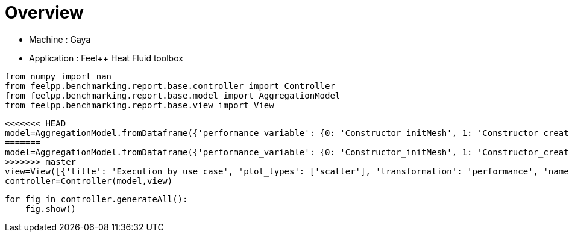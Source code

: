 = Overview
:page-plotly: true
:page-jupyter: true
:page-tags: toolbox, catalog
:parent-catalogs: gaya-feelpp_toolbox_heatfluid
:description: 
:page-illustration: ROOT:overview.png
:revdate: 

    - Machine : Gaya
    - Application : Feel++ Heat Fluid toolbox

[%dynamic%close%hide_code,python]
----
from numpy import nan
from feelpp.benchmarking.report.base.controller import Controller
from feelpp.benchmarking.report.base.model import AggregationModel
from feelpp.benchmarking.report.base.view import View
----

[%dynamic%close%hide_code,python]
----
<<<<<<< HEAD
model=AggregationModel.fromDataframe({'performance_variable': {0: 'Constructor_initMesh', 1: 'Constructor_createExporters', 2: 'Constructor_graph', 3: 'Constructor_matrixVector', 4: 'Constructor_algebraicOthers', 5: 'Constructor_init', 6: 'PostProcessing_exportResults', 7: 'Solve_snes-niter', 8: 'Solve_algebraic-newton-initial-guess', 9: 'Solve_algebraic-jacobian', 10: 'Solve_algebraic-residual', 11: 'Solve_algebraic-nlsolve', 12: 'Solve_solve', 13: 'Constructor_initMesh', 14: 'Constructor_createExporters', 15: 'Constructor_graph', 16: 'Constructor_matrixVector', 17: 'Constructor_algebraicOthers', 18: 'Constructor_init', 19: 'PostProcessing_exportResults', 20: 'Solve_snes-niter', 21: 'Solve_algebraic-newton-initial-guess', 22: 'Solve_algebraic-jacobian', 23: 'Solve_algebraic-residual', 24: 'Solve_algebraic-nlsolve', 25: 'Solve_solve', 26: 'Constructor_initMesh', 27: 'Constructor_createExporters', 28: 'Constructor_graph', 29: 'Constructor_matrixVector', 30: 'Constructor_algebraicOthers', 31: 'Constructor_init', 32: 'PostProcessing_exportResults', 33: 'Solve_snes-niter', 34: 'Solve_algebraic-newton-initial-guess', 35: 'Solve_algebraic-jacobian', 36: 'Solve_algebraic-residual', 37: 'Solve_algebraic-nlsolve', 38: 'Solve_solve', 39: 'Constructor_initMesh', 40: 'Constructor_createExporters', 41: 'Constructor_graph', 42: 'Constructor_matrixVector', 43: 'Constructor_algebraicOthers', 44: 'Constructor_init', 45: 'PostProcessing_exportResults', 46: 'Solve_snes-niter', 47: 'Solve_algebraic-newton-initial-guess', 48: 'Solve_algebraic-jacobian', 49: 'Solve_algebraic-residual', 50: 'Solve_algebraic-nlsolve', 51: 'Solve_solve', 52: 'Constructor_initMesh', 53: 'Constructor_createExporters', 54: 'Constructor_graph', 55: 'Constructor_matrixVector', 56: 'Constructor_algebraicOthers', 57: 'Constructor_init', 58: 'PostProcessing_exportResults', 59: 'Solve_snes-niter', 60: 'Solve_algebraic-newton-initial-guess', 61: 'Solve_algebraic-jacobian', 62: 'Solve_algebraic-residual', 63: 'Solve_algebraic-nlsolve', 64: 'Solve_solve', 65: 'Constructor_initMesh', 66: 'Constructor_createExporters', 67: 'Constructor_graph', 68: 'Constructor_matrixVector', 69: 'Constructor_algebraicOthers', 70: 'Constructor_init', 71: 'PostProcessing_exportResults', 72: 'Solve_snes-niter', 73: 'Solve_algebraic-newton-initial-guess', 74: 'Solve_algebraic-jacobian', 75: 'Solve_algebraic-residual', 76: 'Solve_algebraic-nlsolve', 77: 'Solve_solve', 78: 'Constructor_initMesh', 79: 'Constructor_createExporters', 80: 'Constructor_graph', 81: 'Constructor_matrixVector', 82: 'Constructor_algebraicOthers', 83: 'Constructor_init', 84: 'PostProcessing_exportResults', 85: 'Solve_snes-niter', 86: 'Solve_algebraic-newton-initial-guess', 87: 'Solve_algebraic-jacobian', 88: 'Solve_algebraic-residual', 89: 'Solve_algebraic-nlsolve', 90: 'Solve_solve', 91: 'Constructor_initMesh', 92: 'Constructor_createExporters', 93: 'Constructor_graph', 94: 'Constructor_matrixVector', 95: 'Constructor_algebraicOthers', 96: 'Constructor_init', 97: 'PostProcessing_exportResults', 98: 'Solve_snes-niter', 99: 'Solve_algebraic-newton-initial-guess', 100: 'Solve_algebraic-jacobian', 101: 'Solve_algebraic-residual', 102: 'Solve_algebraic-nlsolve', 103: 'Solve_solve', 104: 'Constructor_initMesh', 105: 'Constructor_createExporters', 106: 'Constructor_graph', 107: 'Constructor_matrixVector', 108: 'Constructor_algebraicOthers', 109: 'Constructor_init', 110: 'PostProcessing_exportResults', 111: 'Solve_snes-niter', 112: 'Solve_algebraic-newton-initial-guess', 113: 'Solve_algebraic-jacobian', 114: 'Solve_algebraic-residual', 115: 'Solve_algebraic-nlsolve', 116: 'Solve_solve'}, 'value': {0: 18.6713345, 1: 0.223848539, 2: 3.56521861, 3: 0.710441151, 4: 0.000103044, 5: 35.2983915, 6: 25.728367, 7: 4.0, 8: 0.402566558, 9: 26.9506389, 10: 11.4052422, 11: 155.325991, 12: 155.385124, 13: 6.98890063, 14: 0.076083303, 15: 0.524080777, 16: 0.444950104, 17: 0.000118272, 18: 18.538871, 19: 10.8169692, 20: 4.0, 21: 0.028214074, 22: 9.08345105, 23: 4.32761676, 24: 83.1518923, 25: 83.1549755, 26: 4.20204312, 27: 0.063173087, 28: 0.36234192, 29: 0.226019257, 30: 0.000132328, 31: 15.0384907, 32: 7.79791141, 33: 4.0, 34: 0.015605579, 35: 7.13413073, 36: 1.43688276, 37: 34.3385319, 38: 34.3402348, 39: 14.3967329, 40: 0.292148722, 41: 3.87568886, 42: 0.641030782, 43: 0.000125526, 44: 30.8593908, 45: 25.7172207, 46: 4.0, 47: 0.123339982, 48: 22.8265343, 49: 11.4893644, 50: 154.603388, 51: 154.616154, 52: 3.95074045, 53: 0.080158182, 54: 0.622268182, 55: 0.252091276, 56: 5.6487e-05, 57: 15.6623138, 58: 11.884953, 59: 4.0, 60: 0.02929704, 61: 12.0454674, 62: 2.50836012, 63: 56.0526846, 64: 56.0562091, 65: 2.13447182, 66: 0.066272328, 67: 0.324667774, 68: 0.133955041, 69: 0.000189967, 70: 13.0588201, 71: 9.06566171, 72: 4.0, 73: 0.015942006, 74: 9.85572227, 75: 1.51066279, 76: 39.6875911, 77: 39.689951, 78: 15.0915398, 79: 0.483069716, 80: 6.14916211, 81: 0.82723485, 82: 0.000139783, 83: 35.8906395, 84: 33.3543872, 85: 4.0, 86: 0.201234815, 87: 36.6948289, 88: 22.1433287, 89: 247.736205, 90: 247.754157, 91: 2.55578923, 92: 0.113753234, 93: 1.01261377, 94: 0.201314205, 95: 0.000161815, 96: 14.4246209, 97: 12.895095, 98: 4.0, 99: 0.04530275, 100: 7.83289656, 101: 4.08601899, 102: 45.9630654, 103: 45.9677826, 104: 0.806279992, 105: 0.062029783, 106: 0.508180891, 107: 0.118235196, 108: 5.2469e-05, 109: 11.9865021, 110: 8.12307109, 111: 4.0, 112: 0.02028113, 113: 5.19747496, 114: 2.18816594, 115: 31.2398345, 116: 31.2430213}, 'unit': {0: 's', 1: 's', 2: 's', 3: 's', 4: 's', 5: 's', 6: 's', 7: 'iter', 8: 's', 9: 's', 10: 's', 11: 's', 12: 's', 13: 's', 14: 's', 15: 's', 16: 's', 17: 's', 18: 's', 19: 's', 20: 'iter', 21: 's', 22: 's', 23: 's', 24: 's', 25: 's', 26: 's', 27: 's', 28: 's', 29: 's', 30: 's', 31: 's', 32: 's', 33: 'iter', 34: 's', 35: 's', 36: 's', 37: 's', 38: 's', 39: 's', 40: 's', 41: 's', 42: 's', 43: 's', 44: 's', 45: 's', 46: 'iter', 47: 's', 48: 's', 49: 's', 50: 's', 51: 's', 52: 's', 53: 's', 54: 's', 55: 's', 56: 's', 57: 's', 58: 's', 59: 'iter', 60: 's', 61: 's', 62: 's', 63: 's', 64: 's', 65: 's', 66: 's', 67: 's', 68: 's', 69: 's', 70: 's', 71: 's', 72: 'iter', 73: 's', 74: 's', 75: 's', 76: 's', 77: 's', 78: 's', 79: 's', 80: 's', 81: 's', 82: 's', 83: 's', 84: 's', 85: 'iter', 86: 's', 87: 's', 88: 's', 89: 's', 90: 's', 91: 's', 92: 's', 93: 's', 94: 's', 95: 's', 96: 's', 97: 's', 98: 'iter', 99: 's', 100: 's', 101: 's', 102: 's', 103: 's', 104: 's', 105: 's', 106: 's', 107: 's', 108: 's', 109: 's', 110: 's', 111: 'iter', 112: 's', 113: 's', 114: 's', 115: 's', 116: 's'}, 'reference': {0: nan, 1: nan, 2: nan, 3: nan, 4: nan, 5: nan, 6: nan, 7: nan, 8: nan, 9: nan, 10: nan, 11: nan, 12: nan, 13: nan, 14: nan, 15: nan, 16: nan, 17: nan, 18: nan, 19: nan, 20: nan, 21: nan, 22: nan, 23: nan, 24: nan, 25: nan, 26: nan, 27: nan, 28: nan, 29: nan, 30: nan, 31: nan, 32: nan, 33: nan, 34: nan, 35: nan, 36: nan, 37: nan, 38: nan, 39: nan, 40: nan, 41: nan, 42: nan, 43: nan, 44: nan, 45: nan, 46: nan, 47: nan, 48: nan, 49: nan, 50: nan, 51: nan, 52: nan, 53: nan, 54: nan, 55: nan, 56: nan, 57: nan, 58: nan, 59: nan, 60: nan, 61: nan, 62: nan, 63: nan, 64: nan, 65: nan, 66: nan, 67: nan, 68: nan, 69: nan, 70: nan, 71: nan, 72: nan, 73: nan, 74: nan, 75: nan, 76: nan, 77: nan, 78: nan, 79: nan, 80: nan, 81: nan, 82: nan, 83: nan, 84: nan, 85: nan, 86: nan, 87: nan, 88: nan, 89: nan, 90: nan, 91: nan, 92: nan, 93: nan, 94: nan, 95: nan, 96: nan, 97: nan, 98: nan, 99: nan, 100: nan, 101: nan, 102: nan, 103: nan, 104: nan, 105: nan, 106: nan, 107: nan, 108: nan, 109: nan, 110: nan, 111: nan, 112: nan, 113: nan, 114: nan, 115: nan, 116: nan}, 'thres_lower': {0: nan, 1: nan, 2: nan, 3: nan, 4: nan, 5: nan, 6: nan, 7: nan, 8: nan, 9: nan, 10: nan, 11: nan, 12: nan, 13: nan, 14: nan, 15: nan, 16: nan, 17: nan, 18: nan, 19: nan, 20: nan, 21: nan, 22: nan, 23: nan, 24: nan, 25: nan, 26: nan, 27: nan, 28: nan, 29: nan, 30: nan, 31: nan, 32: nan, 33: nan, 34: nan, 35: nan, 36: nan, 37: nan, 38: nan, 39: nan, 40: nan, 41: nan, 42: nan, 43: nan, 44: nan, 45: nan, 46: nan, 47: nan, 48: nan, 49: nan, 50: nan, 51: nan, 52: nan, 53: nan, 54: nan, 55: nan, 56: nan, 57: nan, 58: nan, 59: nan, 60: nan, 61: nan, 62: nan, 63: nan, 64: nan, 65: nan, 66: nan, 67: nan, 68: nan, 69: nan, 70: nan, 71: nan, 72: nan, 73: nan, 74: nan, 75: nan, 76: nan, 77: nan, 78: nan, 79: nan, 80: nan, 81: nan, 82: nan, 83: nan, 84: nan, 85: nan, 86: nan, 87: nan, 88: nan, 89: nan, 90: nan, 91: nan, 92: nan, 93: nan, 94: nan, 95: nan, 96: nan, 97: nan, 98: nan, 99: nan, 100: nan, 101: nan, 102: nan, 103: nan, 104: nan, 105: nan, 106: nan, 107: nan, 108: nan, 109: nan, 110: nan, 111: nan, 112: nan, 113: nan, 114: nan, 115: nan, 116: nan}, 'thres_upper': {0: nan, 1: nan, 2: nan, 3: nan, 4: nan, 5: nan, 6: nan, 7: nan, 8: nan, 9: nan, 10: nan, 11: nan, 12: nan, 13: nan, 14: nan, 15: nan, 16: nan, 17: nan, 18: nan, 19: nan, 20: nan, 21: nan, 22: nan, 23: nan, 24: nan, 25: nan, 26: nan, 27: nan, 28: nan, 29: nan, 30: nan, 31: nan, 32: nan, 33: nan, 34: nan, 35: nan, 36: nan, 37: nan, 38: nan, 39: nan, 40: nan, 41: nan, 42: nan, 43: nan, 44: nan, 45: nan, 46: nan, 47: nan, 48: nan, 49: nan, 50: nan, 51: nan, 52: nan, 53: nan, 54: nan, 55: nan, 56: nan, 57: nan, 58: nan, 59: nan, 60: nan, 61: nan, 62: nan, 63: nan, 64: nan, 65: nan, 66: nan, 67: nan, 68: nan, 69: nan, 70: nan, 71: nan, 72: nan, 73: nan, 74: nan, 75: nan, 76: nan, 77: nan, 78: nan, 79: nan, 80: nan, 81: nan, 82: nan, 83: nan, 84: nan, 85: nan, 86: nan, 87: nan, 88: nan, 89: nan, 90: nan, 91: nan, 92: nan, 93: nan, 94: nan, 95: nan, 96: nan, 97: nan, 98: nan, 99: nan, 100: nan, 101: nan, 102: nan, 103: nan, 104: nan, 105: nan, 106: nan, 107: nan, 108: nan, 109: nan, 110: nan, 111: nan, 112: nan, 113: nan, 114: nan, 115: nan, 116: nan}, 'status': {0: nan, 1: nan, 2: nan, 3: nan, 4: nan, 5: nan, 6: nan, 7: nan, 8: nan, 9: nan, 10: nan, 11: nan, 12: nan, 13: nan, 14: nan, 15: nan, 16: nan, 17: nan, 18: nan, 19: nan, 20: nan, 21: nan, 22: nan, 23: nan, 24: nan, 25: nan, 26: nan, 27: nan, 28: nan, 29: nan, 30: nan, 31: nan, 32: nan, 33: nan, 34: nan, 35: nan, 36: nan, 37: nan, 38: nan, 39: nan, 40: nan, 41: nan, 42: nan, 43: nan, 44: nan, 45: nan, 46: nan, 47: nan, 48: nan, 49: nan, 50: nan, 51: nan, 52: nan, 53: nan, 54: nan, 55: nan, 56: nan, 57: nan, 58: nan, 59: nan, 60: nan, 61: nan, 62: nan, 63: nan, 64: nan, 65: nan, 66: nan, 67: nan, 68: nan, 69: nan, 70: nan, 71: nan, 72: nan, 73: nan, 74: nan, 75: nan, 76: nan, 77: nan, 78: nan, 79: nan, 80: nan, 81: nan, 82: nan, 83: nan, 84: nan, 85: nan, 86: nan, 87: nan, 88: nan, 89: nan, 90: nan, 91: nan, 92: nan, 93: nan, 94: nan, 95: nan, 96: nan, 97: nan, 98: nan, 99: nan, 100: nan, 101: nan, 102: nan, 103: nan, 104: nan, 105: nan, 106: nan, 107: nan, 108: nan, 109: nan, 110: nan, 111: nan, 112: nan, 113: nan, 114: nan, 115: nan, 116: nan}, 'absolute_error': {0: nan, 1: nan, 2: nan, 3: nan, 4: nan, 5: nan, 6: nan, 7: nan, 8: nan, 9: nan, 10: nan, 11: nan, 12: nan, 13: nan, 14: nan, 15: nan, 16: nan, 17: nan, 18: nan, 19: nan, 20: nan, 21: nan, 22: nan, 23: nan, 24: nan, 25: nan, 26: nan, 27: nan, 28: nan, 29: nan, 30: nan, 31: nan, 32: nan, 33: nan, 34: nan, 35: nan, 36: nan, 37: nan, 38: nan, 39: nan, 40: nan, 41: nan, 42: nan, 43: nan, 44: nan, 45: nan, 46: nan, 47: nan, 48: nan, 49: nan, 50: nan, 51: nan, 52: nan, 53: nan, 54: nan, 55: nan, 56: nan, 57: nan, 58: nan, 59: nan, 60: nan, 61: nan, 62: nan, 63: nan, 64: nan, 65: nan, 66: nan, 67: nan, 68: nan, 69: nan, 70: nan, 71: nan, 72: nan, 73: nan, 74: nan, 75: nan, 76: nan, 77: nan, 78: nan, 79: nan, 80: nan, 81: nan, 82: nan, 83: nan, 84: nan, 85: nan, 86: nan, 87: nan, 88: nan, 89: nan, 90: nan, 91: nan, 92: nan, 93: nan, 94: nan, 95: nan, 96: nan, 97: nan, 98: nan, 99: nan, 100: nan, 101: nan, 102: nan, 103: nan, 104: nan, 105: nan, 106: nan, 107: nan, 108: nan, 109: nan, 110: nan, 111: nan, 112: nan, 113: nan, 114: nan, 115: nan, 116: nan}, 'testcase_time_run': {0: 6797.891241073608, 1: 6797.891241073608, 2: 6797.891241073608, 3: 6797.891241073608, 4: 6797.891241073608, 5: 6797.891241073608, 6: 6797.891241073608, 7: 6797.891241073608, 8: 6797.891241073608, 9: 6797.891241073608, 10: 6797.891241073608, 11: 6797.891241073608, 12: 6797.891241073608, 13: 6934.654289484024, 14: 6934.654289484024, 15: 6934.654289484024, 16: 6934.654289484024, 17: 6934.654289484024, 18: 6934.654289484024, 19: 6934.654289484024, 20: 6934.654289484024, 21: 6934.654289484024, 22: 6934.654289484024, 23: 6934.654289484024, 24: 6934.654289484024, 25: 6934.654289484024, 26: 7007.218749761581, 27: 7007.218749761581, 28: 7007.218749761581, 29: 7007.218749761581, 30: 7007.218749761581, 31: 7007.218749761581, 32: 7007.218749761581, 33: 7007.218749761581, 34: 7007.218749761581, 35: 7007.218749761581, 36: 7007.218749761581, 37: 7007.218749761581, 38: 7007.218749761581, 39: 243.1584758758545, 40: 243.1584758758545, 41: 243.1584758758545, 42: 243.1584758758545, 43: 243.1584758758545, 44: 243.1584758758545, 45: 243.1584758758545, 46: 243.1584758758545, 47: 243.1584758758545, 48: 243.1584758758545, 49: 243.1584758758545, 50: 243.1584758758545, 51: 243.1584758758545, 52: 350.8948073387146, 53: 350.8948073387146, 54: 350.8948073387146, 55: 350.8948073387146, 56: 350.8948073387146, 57: 350.8948073387146, 58: 350.8948073387146, 59: 350.8948073387146, 60: 350.8948073387146, 61: 350.8948073387146, 62: 350.8948073387146, 63: 350.8948073387146, 64: 350.8948073387146, 65: 448.8048150539398, 66: 448.8048150539398, 67: 448.8048150539398, 68: 448.8048150539398, 69: 448.8048150539398, 70: 448.8048150539398, 71: 448.8048150539398, 72: 448.8048150539398, 73: 448.8048150539398, 74: 448.8048150539398, 75: 448.8048150539398, 76: 448.8048150539398, 77: 448.8048150539398, 78: 791.845198392868, 79: 791.845198392868, 80: 791.845198392868, 81: 791.845198392868, 82: 791.845198392868, 83: 791.845198392868, 84: 791.845198392868, 85: 791.845198392868, 86: 791.845198392868, 87: 791.845198392868, 88: 791.845198392868, 89: 791.845198392868, 90: 791.845198392868, 91: 546.4202642440796, 92: 546.4202642440796, 93: 546.4202642440796, 94: 546.4202642440796, 95: 546.4202642440796, 96: 546.4202642440796, 97: 546.4202642440796, 98: 546.4202642440796, 99: 546.4202642440796, 100: 546.4202642440796, 101: 546.4202642440796, 102: 546.4202642440796, 103: 546.4202642440796, 104: 403.95155143737793, 105: 403.95155143737793, 106: 403.95155143737793, 107: 403.95155143737793, 108: 403.95155143737793, 109: 403.95155143737793, 110: 403.95155143737793, 111: 403.95155143737793, 112: 403.95155143737793, 113: 403.95155143737793, 114: 403.95155143737793, 115: 403.95155143737793, 116: 403.95155143737793}, 'environment': {0: 'builtin', 1: 'builtin', 2: 'builtin', 3: 'builtin', 4: 'builtin', 5: 'builtin', 6: 'builtin', 7: 'builtin', 8: 'builtin', 9: 'builtin', 10: 'builtin', 11: 'builtin', 12: 'builtin', 13: 'builtin', 14: 'builtin', 15: 'builtin', 16: 'builtin', 17: 'builtin', 18: 'builtin', 19: 'builtin', 20: 'builtin', 21: 'builtin', 22: 'builtin', 23: 'builtin', 24: 'builtin', 25: 'builtin', 26: 'builtin', 27: 'builtin', 28: 'builtin', 29: 'builtin', 30: 'builtin', 31: 'builtin', 32: 'builtin', 33: 'builtin', 34: 'builtin', 35: 'builtin', 36: 'builtin', 37: 'builtin', 38: 'builtin', 39: 'builtin', 40: 'builtin', 41: 'builtin', 42: 'builtin', 43: 'builtin', 44: 'builtin', 45: 'builtin', 46: 'builtin', 47: 'builtin', 48: 'builtin', 49: 'builtin', 50: 'builtin', 51: 'builtin', 52: 'builtin', 53: 'builtin', 54: 'builtin', 55: 'builtin', 56: 'builtin', 57: 'builtin', 58: 'builtin', 59: 'builtin', 60: 'builtin', 61: 'builtin', 62: 'builtin', 63: 'builtin', 64: 'builtin', 65: 'builtin', 66: 'builtin', 67: 'builtin', 68: 'builtin', 69: 'builtin', 70: 'builtin', 71: 'builtin', 72: 'builtin', 73: 'builtin', 74: 'builtin', 75: 'builtin', 76: 'builtin', 77: 'builtin', 78: 'builtin', 79: 'builtin', 80: 'builtin', 81: 'builtin', 82: 'builtin', 83: 'builtin', 84: 'builtin', 85: 'builtin', 86: 'builtin', 87: 'builtin', 88: 'builtin', 89: 'builtin', 90: 'builtin', 91: 'builtin', 92: 'builtin', 93: 'builtin', 94: 'builtin', 95: 'builtin', 96: 'builtin', 97: 'builtin', 98: 'builtin', 99: 'builtin', 100: 'builtin', 101: 'builtin', 102: 'builtin', 103: 'builtin', 104: 'builtin', 105: 'builtin', 106: 'builtin', 107: 'builtin', 108: 'builtin', 109: 'builtin', 110: 'builtin', 111: 'builtin', 112: 'builtin', 113: 'builtin', 114: 'builtin', 115: 'builtin', 116: 'builtin'}, 'platform': {0: nan, 1: nan, 2: nan, 3: nan, 4: nan, 5: nan, 6: nan, 7: nan, 8: nan, 9: nan, 10: nan, 11: nan, 12: nan, 13: nan, 14: nan, 15: nan, 16: nan, 17: nan, 18: nan, 19: nan, 20: nan, 21: nan, 22: nan, 23: nan, 24: nan, 25: nan, 26: nan, 27: nan, 28: nan, 29: nan, 30: nan, 31: nan, 32: nan, 33: nan, 34: nan, 35: nan, 36: nan, 37: nan, 38: nan, 39: nan, 40: nan, 41: nan, 42: nan, 43: nan, 44: nan, 45: nan, 46: nan, 47: nan, 48: nan, 49: nan, 50: nan, 51: nan, 52: nan, 53: nan, 54: nan, 55: nan, 56: nan, 57: nan, 58: nan, 59: nan, 60: nan, 61: nan, 62: nan, 63: nan, 64: nan, 65: nan, 66: nan, 67: nan, 68: nan, 69: nan, 70: nan, 71: nan, 72: nan, 73: nan, 74: nan, 75: nan, 76: nan, 77: nan, 78: nan, 79: nan, 80: nan, 81: nan, 82: nan, 83: nan, 84: nan, 85: nan, 86: nan, 87: nan, 88: nan, 89: nan, 90: nan, 91: nan, 92: nan, 93: nan, 94: nan, 95: nan, 96: nan, 97: nan, 98: nan, 99: nan, 100: nan, 101: nan, 102: nan, 103: nan, 104: nan, 105: nan, 106: nan, 107: nan, 108: nan, 109: nan, 110: nan, 111: nan, 112: nan, 113: nan, 114: nan, 115: nan, 116: nan}, 'nb_tasks.tasks': {0: 384, 1: 384, 2: 384, 3: 384, 4: 384, 5: 384, 6: 384, 7: 384, 8: 384, 9: 384, 10: 384, 11: 384, 12: 384, 13: 384, 14: 384, 15: 384, 16: 384, 17: 384, 18: 384, 19: 384, 20: 384, 21: 384, 22: 384, 23: 384, 24: 384, 25: 384, 26: 384, 27: 384, 28: 384, 29: 384, 30: 384, 31: 384, 32: 384, 33: 384, 34: 384, 35: 384, 36: 384, 37: 384, 38: 384, 39: 256, 40: 256, 41: 256, 42: 256, 43: 256, 44: 256, 45: 256, 46: 256, 47: 256, 48: 256, 49: 256, 50: 256, 51: 256, 52: 256, 53: 256, 54: 256, 55: 256, 56: 256, 57: 256, 58: 256, 59: 256, 60: 256, 61: 256, 62: 256, 63: 256, 64: 256, 65: 256, 66: 256, 67: 256, 68: 256, 69: 256, 70: 256, 71: 256, 72: 256, 73: 256, 74: 256, 75: 256, 76: 256, 77: 256, 78: 128, 79: 128, 80: 128, 81: 128, 82: 128, 83: 128, 84: 128, 85: 128, 86: 128, 87: 128, 88: 128, 89: 128, 90: 128, 91: 128, 92: 128, 93: 128, 94: 128, 95: 128, 96: 128, 97: 128, 98: 128, 99: 128, 100: 128, 101: 128, 102: 128, 103: 128, 104: 128, 105: 128, 106: 128, 107: 128, 108: 128, 109: 128, 110: 128, 111: 128, 112: 128, 113: 128, 114: 128, 115: 128, 116: 128}, 'nb_tasks.nodes': {0: 3, 1: 3, 2: 3, 3: 3, 4: 3, 5: 3, 6: 3, 7: 3, 8: 3, 9: 3, 10: 3, 11: 3, 12: 3, 13: 3, 14: 3, 15: 3, 16: 3, 17: 3, 18: 3, 19: 3, 20: 3, 21: 3, 22: 3, 23: 3, 24: 3, 25: 3, 26: 3, 27: 3, 28: 3, 29: 3, 30: 3, 31: 3, 32: 3, 33: 3, 34: 3, 35: 3, 36: 3, 37: 3, 38: 3, 39: 2, 40: 2, 41: 2, 42: 2, 43: 2, 44: 2, 45: 2, 46: 2, 47: 2, 48: 2, 49: 2, 50: 2, 51: 2, 52: 2, 53: 2, 54: 2, 55: 2, 56: 2, 57: 2, 58: 2, 59: 2, 60: 2, 61: 2, 62: 2, 63: 2, 64: 2, 65: 2, 66: 2, 67: 2, 68: 2, 69: 2, 70: 2, 71: 2, 72: 2, 73: 2, 74: 2, 75: 2, 76: 2, 77: 2, 78: 1, 79: 1, 80: 1, 81: 1, 82: 1, 83: 1, 84: 1, 85: 1, 86: 1, 87: 1, 88: 1, 89: 1, 90: 1, 91: 1, 92: 1, 93: 1, 94: 1, 95: 1, 96: 1, 97: 1, 98: 1, 99: 1, 100: 1, 101: 1, 102: 1, 103: 1, 104: 1, 105: 1, 106: 1, 107: 1, 108: 1, 109: 1, 110: 1, 111: 1, 112: 1, 113: 1, 114: 1, 115: 1, 116: 1}, 'nb_tasks.exclusive_access': {0: True, 1: True, 2: True, 3: True, 4: True, 5: True, 6: True, 7: True, 8: True, 9: True, 10: True, 11: True, 12: True, 13: True, 14: True, 15: True, 16: True, 17: True, 18: True, 19: True, 20: True, 21: True, 22: True, 23: True, 24: True, 25: True, 26: True, 27: True, 28: True, 29: True, 30: True, 31: True, 32: True, 33: True, 34: True, 35: True, 36: True, 37: True, 38: True, 39: True, 40: True, 41: True, 42: True, 43: True, 44: True, 45: True, 46: True, 47: True, 48: True, 49: True, 50: True, 51: True, 52: True, 53: True, 54: True, 55: True, 56: True, 57: True, 58: True, 59: True, 60: True, 61: True, 62: True, 63: True, 64: True, 65: True, 66: True, 67: True, 68: True, 69: True, 70: True, 71: True, 72: True, 73: True, 74: True, 75: True, 76: True, 77: True, 78: True, 79: True, 80: True, 81: True, 82: True, 83: True, 84: True, 85: True, 86: True, 87: True, 88: True, 89: True, 90: True, 91: True, 92: True, 93: True, 94: True, 95: True, 96: True, 97: True, 98: True, 99: True, 100: True, 101: True, 102: True, 103: True, 104: True, 105: True, 106: True, 107: True, 108: True, 109: True, 110: True, 111: True, 112: True, 113: True, 114: True, 115: True, 116: True}, 'meshes': {0: 'M5', 1: 'M5', 2: 'M5', 3: 'M5', 4: 'M5', 5: 'M5', 6: 'M5', 7: 'M5', 8: 'M5', 9: 'M5', 10: 'M5', 11: 'M5', 12: 'M5', 13: 'M4', 14: 'M4', 15: 'M4', 16: 'M4', 17: 'M4', 18: 'M4', 19: 'M4', 20: 'M4', 21: 'M4', 22: 'M4', 23: 'M4', 24: 'M4', 25: 'M4', 26: 'M3', 27: 'M3', 28: 'M3', 29: 'M3', 30: 'M3', 31: 'M3', 32: 'M3', 33: 'M3', 34: 'M3', 35: 'M3', 36: 'M3', 37: 'M3', 38: 'M3', 39: 'M5', 40: 'M5', 41: 'M5', 42: 'M5', 43: 'M5', 44: 'M5', 45: 'M5', 46: 'M5', 47: 'M5', 48: 'M5', 49: 'M5', 50: 'M5', 51: 'M5', 52: 'M4', 53: 'M4', 54: 'M4', 55: 'M4', 56: 'M4', 57: 'M4', 58: 'M4', 59: 'M4', 60: 'M4', 61: 'M4', 62: 'M4', 63: 'M4', 64: 'M4', 65: 'M3', 66: 'M3', 67: 'M3', 68: 'M3', 69: 'M3', 70: 'M3', 71: 'M3', 72: 'M3', 73: 'M3', 74: 'M3', 75: 'M3', 76: 'M3', 77: 'M3', 78: 'M5', 79: 'M5', 80: 'M5', 81: 'M5', 82: 'M5', 83: 'M5', 84: 'M5', 85: 'M5', 86: 'M5', 87: 'M5', 88: 'M5', 89: 'M5', 90: 'M5', 91: 'M4', 92: 'M4', 93: 'M4', 94: 'M4', 95: 'M4', 96: 'M4', 97: 'M4', 98: 'M4', 99: 'M4', 100: 'M4', 101: 'M4', 102: 'M4', 103: 'M4', 104: 'M3', 105: 'M3', 106: 'M3', 107: 'M3', 108: 'M3', 109: 'M3', 110: 'M3', 111: 'M3', 112: 'M3', 113: 'M3', 114: 'M3', 115: 'M3', 116: 'M3'}, 'position': {0: 'prone', 1: 'prone', 2: 'prone', 3: 'prone', 4: 'prone', 5: 'prone', 6: 'prone', 7: 'prone', 8: 'prone', 9: 'prone', 10: 'prone', 11: 'prone', 12: 'prone', 13: 'prone', 14: 'prone', 15: 'prone', 16: 'prone', 17: 'prone', 18: 'prone', 19: 'prone', 20: 'prone', 21: 'prone', 22: 'prone', 23: 'prone', 24: 'prone', 25: 'prone', 26: 'prone', 27: 'prone', 28: 'prone', 29: 'prone', 30: 'prone', 31: 'prone', 32: 'prone', 33: 'prone', 34: 'prone', 35: 'prone', 36: 'prone', 37: 'prone', 38: 'prone', 39: 'prone', 40: 'prone', 41: 'prone', 42: 'prone', 43: 'prone', 44: 'prone', 45: 'prone', 46: 'prone', 47: 'prone', 48: 'prone', 49: 'prone', 50: 'prone', 51: 'prone', 52: 'prone', 53: 'prone', 54: 'prone', 55: 'prone', 56: 'prone', 57: 'prone', 58: 'prone', 59: 'prone', 60: 'prone', 61: 'prone', 62: 'prone', 63: 'prone', 64: 'prone', 65: 'prone', 66: 'prone', 67: 'prone', 68: 'prone', 69: 'prone', 70: 'prone', 71: 'prone', 72: 'prone', 73: 'prone', 74: 'prone', 75: 'prone', 76: 'prone', 77: 'prone', 78: 'prone', 79: 'prone', 80: 'prone', 81: 'prone', 82: 'prone', 83: 'prone', 84: 'prone', 85: 'prone', 86: 'prone', 87: 'prone', 88: 'prone', 89: 'prone', 90: 'prone', 91: 'prone', 92: 'prone', 93: 'prone', 94: 'prone', 95: 'prone', 96: 'prone', 97: 'prone', 98: 'prone', 99: 'prone', 100: 'prone', 101: 'prone', 102: 'prone', 103: 'prone', 104: 'prone', 105: 'prone', 106: 'prone', 107: 'prone', 108: 'prone', 109: 'prone', 110: 'prone', 111: 'prone', 112: 'prone', 113: 'prone', 114: 'prone', 115: 'prone', 116: 'prone'}, 'solver': {0: 'simple', 1: 'simple', 2: 'simple', 3: 'simple', 4: 'simple', 5: 'simple', 6: 'simple', 7: 'simple', 8: 'simple', 9: 'simple', 10: 'simple', 11: 'simple', 12: 'simple', 13: 'simple', 14: 'simple', 15: 'simple', 16: 'simple', 17: 'simple', 18: 'simple', 19: 'simple', 20: 'simple', 21: 'simple', 22: 'simple', 23: 'simple', 24: 'simple', 25: 'simple', 26: 'simple', 27: 'simple', 28: 'simple', 29: 'simple', 30: 'simple', 31: 'simple', 32: 'simple', 33: 'simple', 34: 'simple', 35: 'simple', 36: 'simple', 37: 'simple', 38: 'simple', 39: 'simple', 40: 'simple', 41: 'simple', 42: 'simple', 43: 'simple', 44: 'simple', 45: 'simple', 46: 'simple', 47: 'simple', 48: 'simple', 49: 'simple', 50: 'simple', 51: 'simple', 52: 'simple', 53: 'simple', 54: 'simple', 55: 'simple', 56: 'simple', 57: 'simple', 58: 'simple', 59: 'simple', 60: 'simple', 61: 'simple', 62: 'simple', 63: 'simple', 64: 'simple', 65: 'simple', 66: 'simple', 67: 'simple', 68: 'simple', 69: 'simple', 70: 'simple', 71: 'simple', 72: 'simple', 73: 'simple', 74: 'simple', 75: 'simple', 76: 'simple', 77: 'simple', 78: 'simple', 79: 'simple', 80: 'simple', 81: 'simple', 82: 'simple', 83: 'simple', 84: 'simple', 85: 'simple', 86: 'simple', 87: 'simple', 88: 'simple', 89: 'simple', 90: 'simple', 91: 'simple', 92: 'simple', 93: 'simple', 94: 'simple', 95: 'simple', 96: 'simple', 97: 'simple', 98: 'simple', 99: 'simple', 100: 'simple', 101: 'simple', 102: 'simple', 103: 'simple', 104: 'simple', 105: 'simple', 106: 'simple', 107: 'simple', 108: 'simple', 109: 'simple', 110: 'simple', 111: 'simple', 112: 'simple', 113: 'simple', 114: 'simple', 115: 'simple', 116: 'simple'}, 'date': {0: '2024-11-07T11:53:43+0100', 1: '2024-11-07T11:53:43+0100', 2: '2024-11-07T11:53:43+0100', 3: '2024-11-07T11:53:43+0100', 4: '2024-11-07T11:53:43+0100', 5: '2024-11-07T11:53:43+0100', 6: '2024-11-07T11:53:43+0100', 7: '2024-11-07T11:53:43+0100', 8: '2024-11-07T11:53:43+0100', 9: '2024-11-07T11:53:43+0100', 10: '2024-11-07T11:53:43+0100', 11: '2024-11-07T11:53:43+0100', 12: '2024-11-07T11:53:43+0100', 13: '2024-11-07T11:53:43+0100', 14: '2024-11-07T11:53:43+0100', 15: '2024-11-07T11:53:43+0100', 16: '2024-11-07T11:53:43+0100', 17: '2024-11-07T11:53:43+0100', 18: '2024-11-07T11:53:43+0100', 19: '2024-11-07T11:53:43+0100', 20: '2024-11-07T11:53:43+0100', 21: '2024-11-07T11:53:43+0100', 22: '2024-11-07T11:53:43+0100', 23: '2024-11-07T11:53:43+0100', 24: '2024-11-07T11:53:43+0100', 25: '2024-11-07T11:53:43+0100', 26: '2024-11-07T11:53:43+0100', 27: '2024-11-07T11:53:43+0100', 28: '2024-11-07T11:53:43+0100', 29: '2024-11-07T11:53:43+0100', 30: '2024-11-07T11:53:43+0100', 31: '2024-11-07T11:53:43+0100', 32: '2024-11-07T11:53:43+0100', 33: '2024-11-07T11:53:43+0100', 34: '2024-11-07T11:53:43+0100', 35: '2024-11-07T11:53:43+0100', 36: '2024-11-07T11:53:43+0100', 37: '2024-11-07T11:53:43+0100', 38: '2024-11-07T11:53:43+0100', 39: '2024-11-07T11:53:43+0100', 40: '2024-11-07T11:53:43+0100', 41: '2024-11-07T11:53:43+0100', 42: '2024-11-07T11:53:43+0100', 43: '2024-11-07T11:53:43+0100', 44: '2024-11-07T11:53:43+0100', 45: '2024-11-07T11:53:43+0100', 46: '2024-11-07T11:53:43+0100', 47: '2024-11-07T11:53:43+0100', 48: '2024-11-07T11:53:43+0100', 49: '2024-11-07T11:53:43+0100', 50: '2024-11-07T11:53:43+0100', 51: '2024-11-07T11:53:43+0100', 52: '2024-11-07T11:53:43+0100', 53: '2024-11-07T11:53:43+0100', 54: '2024-11-07T11:53:43+0100', 55: '2024-11-07T11:53:43+0100', 56: '2024-11-07T11:53:43+0100', 57: '2024-11-07T11:53:43+0100', 58: '2024-11-07T11:53:43+0100', 59: '2024-11-07T11:53:43+0100', 60: '2024-11-07T11:53:43+0100', 61: '2024-11-07T11:53:43+0100', 62: '2024-11-07T11:53:43+0100', 63: '2024-11-07T11:53:43+0100', 64: '2024-11-07T11:53:43+0100', 65: '2024-11-07T11:53:43+0100', 66: '2024-11-07T11:53:43+0100', 67: '2024-11-07T11:53:43+0100', 68: '2024-11-07T11:53:43+0100', 69: '2024-11-07T11:53:43+0100', 70: '2024-11-07T11:53:43+0100', 71: '2024-11-07T11:53:43+0100', 72: '2024-11-07T11:53:43+0100', 73: '2024-11-07T11:53:43+0100', 74: '2024-11-07T11:53:43+0100', 75: '2024-11-07T11:53:43+0100', 76: '2024-11-07T11:53:43+0100', 77: '2024-11-07T11:53:43+0100', 78: '2024-11-07T11:53:43+0100', 79: '2024-11-07T11:53:43+0100', 80: '2024-11-07T11:53:43+0100', 81: '2024-11-07T11:53:43+0100', 82: '2024-11-07T11:53:43+0100', 83: '2024-11-07T11:53:43+0100', 84: '2024-11-07T11:53:43+0100', 85: '2024-11-07T11:53:43+0100', 86: '2024-11-07T11:53:43+0100', 87: '2024-11-07T11:53:43+0100', 88: '2024-11-07T11:53:43+0100', 89: '2024-11-07T11:53:43+0100', 90: '2024-11-07T11:53:43+0100', 91: '2024-11-07T11:53:43+0100', 92: '2024-11-07T11:53:43+0100', 93: '2024-11-07T11:53:43+0100', 94: '2024-11-07T11:53:43+0100', 95: '2024-11-07T11:53:43+0100', 96: '2024-11-07T11:53:43+0100', 97: '2024-11-07T11:53:43+0100', 98: '2024-11-07T11:53:43+0100', 99: '2024-11-07T11:53:43+0100', 100: '2024-11-07T11:53:43+0100', 101: '2024-11-07T11:53:43+0100', 102: '2024-11-07T11:53:43+0100', 103: '2024-11-07T11:53:43+0100', 104: '2024-11-07T11:53:43+0100', 105: '2024-11-07T11:53:43+0100', 106: '2024-11-07T11:53:43+0100', 107: '2024-11-07T11:53:43+0100', 108: '2024-11-07T11:53:43+0100', 109: '2024-11-07T11:53:43+0100', 110: '2024-11-07T11:53:43+0100', 111: '2024-11-07T11:53:43+0100', 112: '2024-11-07T11:53:43+0100', 113: '2024-11-07T11:53:43+0100', 114: '2024-11-07T11:53:43+0100', 115: '2024-11-07T11:53:43+0100', 116: '2024-11-07T11:53:43+0100'}, 'use_case': {0: 'eye', 1: 'eye', 2: 'eye', 3: 'eye', 4: 'eye', 5: 'eye', 6: 'eye', 7: 'eye', 8: 'eye', 9: 'eye', 10: 'eye', 11: 'eye', 12: 'eye', 13: 'eye', 14: 'eye', 15: 'eye', 16: 'eye', 17: 'eye', 18: 'eye', 19: 'eye', 20: 'eye', 21: 'eye', 22: 'eye', 23: 'eye', 24: 'eye', 25: 'eye', 26: 'eye', 27: 'eye', 28: 'eye', 29: 'eye', 30: 'eye', 31: 'eye', 32: 'eye', 33: 'eye', 34: 'eye', 35: 'eye', 36: 'eye', 37: 'eye', 38: 'eye', 39: 'eye', 40: 'eye', 41: 'eye', 42: 'eye', 43: 'eye', 44: 'eye', 45: 'eye', 46: 'eye', 47: 'eye', 48: 'eye', 49: 'eye', 50: 'eye', 51: 'eye', 52: 'eye', 53: 'eye', 54: 'eye', 55: 'eye', 56: 'eye', 57: 'eye', 58: 'eye', 59: 'eye', 60: 'eye', 61: 'eye', 62: 'eye', 63: 'eye', 64: 'eye', 65: 'eye', 66: 'eye', 67: 'eye', 68: 'eye', 69: 'eye', 70: 'eye', 71: 'eye', 72: 'eye', 73: 'eye', 74: 'eye', 75: 'eye', 76: 'eye', 77: 'eye', 78: 'eye', 79: 'eye', 80: 'eye', 81: 'eye', 82: 'eye', 83: 'eye', 84: 'eye', 85: 'eye', 86: 'eye', 87: 'eye', 88: 'eye', 89: 'eye', 90: 'eye', 91: 'eye', 92: 'eye', 93: 'eye', 94: 'eye', 95: 'eye', 96: 'eye', 97: 'eye', 98: 'eye', 99: 'eye', 100: 'eye', 101: 'eye', 102: 'eye', 103: 'eye', 104: 'eye', 105: 'eye', 106: 'eye', 107: 'eye', 108: 'eye', 109: 'eye', 110: 'eye', 111: 'eye', 112: 'eye', 113: 'eye', 114: 'eye', 115: 'eye', 116: 'eye'}})
=======
model=AggregationModel.fromDataframe({'performance_variable': {0: 'Constructor_initMesh', 1: 'Constructor_createExporters', 2: 'Constructor_graph', 3: 'Constructor_matrixVector', 4: 'Constructor_algebraicOthers', 5: 'Constructor_init', 6: 'PostProcessing_exportResults', 7: 'Solve_snes-niter', 8: 'Solve_algebraic-newton-initial-guess', 9: 'Solve_algebraic-jacobian', 10: 'Solve_algebraic-residual', 11: 'Solve_algebraic-nlsolve', 12: 'Solve_solve', 13: 'Constructor_initMesh', 14: 'Constructor_createExporters', 15: 'Constructor_graph', 16: 'Constructor_matrixVector', 17: 'Constructor_algebraicOthers', 18: 'Constructor_init', 19: 'PostProcessing_exportResults', 20: 'Solve_snes-niter', 21: 'Solve_algebraic-newton-initial-guess', 22: 'Solve_algebraic-jacobian', 23: 'Solve_algebraic-residual', 24: 'Solve_algebraic-nlsolve', 25: 'Solve_solve', 26: 'Constructor_initMesh', 27: 'Constructor_createExporters', 28: 'Constructor_graph', 29: 'Constructor_matrixVector', 30: 'Constructor_algebraicOthers', 31: 'Constructor_init', 32: 'PostProcessing_exportResults', 33: 'Solve_snes-niter', 34: 'Solve_algebraic-newton-initial-guess', 35: 'Solve_algebraic-jacobian', 36: 'Solve_algebraic-residual', 37: 'Solve_algebraic-nlsolve', 38: 'Solve_solve', 39: 'Constructor_initMesh', 40: 'Constructor_createExporters', 41: 'Constructor_graph', 42: 'Constructor_matrixVector', 43: 'Constructor_algebraicOthers', 44: 'Constructor_init', 45: 'PostProcessing_exportResults', 46: 'Solve_snes-niter', 47: 'Solve_algebraic-newton-initial-guess', 48: 'Solve_algebraic-jacobian', 49: 'Solve_algebraic-residual', 50: 'Solve_algebraic-nlsolve', 51: 'Solve_solve', 52: 'Constructor_initMesh', 53: 'Constructor_createExporters', 54: 'Constructor_graph', 55: 'Constructor_matrixVector', 56: 'Constructor_algebraicOthers', 57: 'Constructor_init', 58: 'PostProcessing_exportResults', 59: 'Solve_snes-niter', 60: 'Solve_algebraic-newton-initial-guess', 61: 'Solve_algebraic-jacobian', 62: 'Solve_algebraic-residual', 63: 'Solve_algebraic-nlsolve', 64: 'Solve_solve', 65: 'Constructor_initMesh', 66: 'Constructor_createExporters', 67: 'Constructor_graph', 68: 'Constructor_matrixVector', 69: 'Constructor_algebraicOthers', 70: 'Constructor_init', 71: 'PostProcessing_exportResults', 72: 'Solve_snes-niter', 73: 'Solve_algebraic-newton-initial-guess', 74: 'Solve_algebraic-jacobian', 75: 'Solve_algebraic-residual', 76: 'Solve_algebraic-nlsolve', 77: 'Solve_solve', 78: 'Constructor_initMesh', 79: 'Constructor_createExporters', 80: 'Constructor_graph', 81: 'Constructor_matrixVector', 82: 'Constructor_algebraicOthers', 83: 'Constructor_init', 84: 'PostProcessing_exportResults', 85: 'Solve_snes-niter', 86: 'Solve_algebraic-newton-initial-guess', 87: 'Solve_algebraic-jacobian', 88: 'Solve_algebraic-residual', 89: 'Solve_algebraic-nlsolve', 90: 'Solve_solve', 91: 'Constructor_initMesh', 92: 'Constructor_createExporters', 93: 'Constructor_graph', 94: 'Constructor_matrixVector', 95: 'Constructor_algebraicOthers', 96: 'Constructor_init', 97: 'PostProcessing_exportResults', 98: 'Solve_snes-niter', 99: 'Solve_algebraic-newton-initial-guess', 100: 'Solve_algebraic-jacobian', 101: 'Solve_algebraic-residual', 102: 'Solve_algebraic-nlsolve', 103: 'Solve_solve', 104: 'Constructor_initMesh', 105: 'Constructor_createExporters', 106: 'Constructor_graph', 107: 'Constructor_matrixVector', 108: 'Constructor_algebraicOthers', 109: 'Constructor_init', 110: 'PostProcessing_exportResults', 111: 'Solve_snes-niter', 112: 'Solve_algebraic-newton-initial-guess', 113: 'Solve_algebraic-jacobian', 114: 'Solve_algebraic-residual', 115: 'Solve_algebraic-nlsolve', 116: 'Solve_solve'}, 'value': {0: 18.6713345, 1: 0.223848539, 2: 3.56521861, 3: 0.710441151, 4: 0.000103044, 5: 35.2983915, 6: 25.728367, 7: 4.0, 8: 0.402566558, 9: 26.9506389, 10: 11.4052422, 11: 155.325991, 12: 155.385124, 13: 6.98890063, 14: 0.076083303, 15: 0.524080777, 16: 0.444950104, 17: 0.000118272, 18: 18.538871, 19: 10.8169692, 20: 4.0, 21: 0.028214074, 22: 9.08345105, 23: 4.32761676, 24: 83.1518923, 25: 83.1549755, 26: 4.20204312, 27: 0.063173087, 28: 0.36234192, 29: 0.226019257, 30: 0.000132328, 31: 15.0384907, 32: 7.79791141, 33: 4.0, 34: 0.015605579, 35: 7.13413073, 36: 1.43688276, 37: 34.3385319, 38: 34.3402348, 39: 14.3967329, 40: 0.292148722, 41: 3.87568886, 42: 0.641030782, 43: 0.000125526, 44: 30.8593908, 45: 25.7172207, 46: 4.0, 47: 0.123339982, 48: 22.8265343, 49: 11.4893644, 50: 154.603388, 51: 154.616154, 52: 3.95074045, 53: 0.080158182, 54: 0.622268182, 55: 0.252091276, 56: 5.6487e-05, 57: 15.6623138, 58: 11.884953, 59: 4.0, 60: 0.02929704, 61: 12.0454674, 62: 2.50836012, 63: 56.0526846, 64: 56.0562091, 65: 2.13447182, 66: 0.066272328, 67: 0.324667774, 68: 0.133955041, 69: 0.000189967, 70: 13.0588201, 71: 9.06566171, 72: 4.0, 73: 0.015942006, 74: 9.85572227, 75: 1.51066279, 76: 39.6875911, 77: 39.689951, 78: 15.0915398, 79: 0.483069716, 80: 6.14916211, 81: 0.82723485, 82: 0.000139783, 83: 35.8906395, 84: 33.3543872, 85: 4.0, 86: 0.201234815, 87: 36.6948289, 88: 22.1433287, 89: 247.736205, 90: 247.754157, 91: 2.55578923, 92: 0.113753234, 93: 1.01261377, 94: 0.201314205, 95: 0.000161815, 96: 14.4246209, 97: 12.895095, 98: 4.0, 99: 0.04530275, 100: 7.83289656, 101: 4.08601899, 102: 45.9630654, 103: 45.9677826, 104: 0.806279992, 105: 0.062029783, 106: 0.508180891, 107: 0.118235196, 108: 5.2469e-05, 109: 11.9865021, 110: 8.12307109, 111: 4.0, 112: 0.02028113, 113: 5.19747496, 114: 2.18816594, 115: 31.2398345, 116: 31.2430213}, 'unit': {0: 's', 1: 's', 2: 's', 3: 's', 4: 's', 5: 's', 6: 's', 7: 'iter', 8: 's', 9: 's', 10: 's', 11: 's', 12: 's', 13: 's', 14: 's', 15: 's', 16: 's', 17: 's', 18: 's', 19: 's', 20: 'iter', 21: 's', 22: 's', 23: 's', 24: 's', 25: 's', 26: 's', 27: 's', 28: 's', 29: 's', 30: 's', 31: 's', 32: 's', 33: 'iter', 34: 's', 35: 's', 36: 's', 37: 's', 38: 's', 39: 's', 40: 's', 41: 's', 42: 's', 43: 's', 44: 's', 45: 's', 46: 'iter', 47: 's', 48: 's', 49: 's', 50: 's', 51: 's', 52: 's', 53: 's', 54: 's', 55: 's', 56: 's', 57: 's', 58: 's', 59: 'iter', 60: 's', 61: 's', 62: 's', 63: 's', 64: 's', 65: 's', 66: 's', 67: 's', 68: 's', 69: 's', 70: 's', 71: 's', 72: 'iter', 73: 's', 74: 's', 75: 's', 76: 's', 77: 's', 78: 's', 79: 's', 80: 's', 81: 's', 82: 's', 83: 's', 84: 's', 85: 'iter', 86: 's', 87: 's', 88: 's', 89: 's', 90: 's', 91: 's', 92: 's', 93: 's', 94: 's', 95: 's', 96: 's', 97: 's', 98: 'iter', 99: 's', 100: 's', 101: 's', 102: 's', 103: 's', 104: 's', 105: 's', 106: 's', 107: 's', 108: 's', 109: 's', 110: 's', 111: 'iter', 112: 's', 113: 's', 114: 's', 115: 's', 116: 's'}, 'reference': {0: nan, 1: nan, 2: nan, 3: nan, 4: nan, 5: nan, 6: nan, 7: nan, 8: nan, 9: nan, 10: nan, 11: nan, 12: nan, 13: nan, 14: nan, 15: nan, 16: nan, 17: nan, 18: nan, 19: nan, 20: nan, 21: nan, 22: nan, 23: nan, 24: nan, 25: nan, 26: nan, 27: nan, 28: nan, 29: nan, 30: nan, 31: nan, 32: nan, 33: nan, 34: nan, 35: nan, 36: nan, 37: nan, 38: nan, 39: nan, 40: nan, 41: nan, 42: nan, 43: nan, 44: nan, 45: nan, 46: nan, 47: nan, 48: nan, 49: nan, 50: nan, 51: nan, 52: nan, 53: nan, 54: nan, 55: nan, 56: nan, 57: nan, 58: nan, 59: nan, 60: nan, 61: nan, 62: nan, 63: nan, 64: nan, 65: nan, 66: nan, 67: nan, 68: nan, 69: nan, 70: nan, 71: nan, 72: nan, 73: nan, 74: nan, 75: nan, 76: nan, 77: nan, 78: nan, 79: nan, 80: nan, 81: nan, 82: nan, 83: nan, 84: nan, 85: nan, 86: nan, 87: nan, 88: nan, 89: nan, 90: nan, 91: nan, 92: nan, 93: nan, 94: nan, 95: nan, 96: nan, 97: nan, 98: nan, 99: nan, 100: nan, 101: nan, 102: nan, 103: nan, 104: nan, 105: nan, 106: nan, 107: nan, 108: nan, 109: nan, 110: nan, 111: nan, 112: nan, 113: nan, 114: nan, 115: nan, 116: nan}, 'thres_lower': {0: nan, 1: nan, 2: nan, 3: nan, 4: nan, 5: nan, 6: nan, 7: nan, 8: nan, 9: nan, 10: nan, 11: nan, 12: nan, 13: nan, 14: nan, 15: nan, 16: nan, 17: nan, 18: nan, 19: nan, 20: nan, 21: nan, 22: nan, 23: nan, 24: nan, 25: nan, 26: nan, 27: nan, 28: nan, 29: nan, 30: nan, 31: nan, 32: nan, 33: nan, 34: nan, 35: nan, 36: nan, 37: nan, 38: nan, 39: nan, 40: nan, 41: nan, 42: nan, 43: nan, 44: nan, 45: nan, 46: nan, 47: nan, 48: nan, 49: nan, 50: nan, 51: nan, 52: nan, 53: nan, 54: nan, 55: nan, 56: nan, 57: nan, 58: nan, 59: nan, 60: nan, 61: nan, 62: nan, 63: nan, 64: nan, 65: nan, 66: nan, 67: nan, 68: nan, 69: nan, 70: nan, 71: nan, 72: nan, 73: nan, 74: nan, 75: nan, 76: nan, 77: nan, 78: nan, 79: nan, 80: nan, 81: nan, 82: nan, 83: nan, 84: nan, 85: nan, 86: nan, 87: nan, 88: nan, 89: nan, 90: nan, 91: nan, 92: nan, 93: nan, 94: nan, 95: nan, 96: nan, 97: nan, 98: nan, 99: nan, 100: nan, 101: nan, 102: nan, 103: nan, 104: nan, 105: nan, 106: nan, 107: nan, 108: nan, 109: nan, 110: nan, 111: nan, 112: nan, 113: nan, 114: nan, 115: nan, 116: nan}, 'thres_upper': {0: nan, 1: nan, 2: nan, 3: nan, 4: nan, 5: nan, 6: nan, 7: nan, 8: nan, 9: nan, 10: nan, 11: nan, 12: nan, 13: nan, 14: nan, 15: nan, 16: nan, 17: nan, 18: nan, 19: nan, 20: nan, 21: nan, 22: nan, 23: nan, 24: nan, 25: nan, 26: nan, 27: nan, 28: nan, 29: nan, 30: nan, 31: nan, 32: nan, 33: nan, 34: nan, 35: nan, 36: nan, 37: nan, 38: nan, 39: nan, 40: nan, 41: nan, 42: nan, 43: nan, 44: nan, 45: nan, 46: nan, 47: nan, 48: nan, 49: nan, 50: nan, 51: nan, 52: nan, 53: nan, 54: nan, 55: nan, 56: nan, 57: nan, 58: nan, 59: nan, 60: nan, 61: nan, 62: nan, 63: nan, 64: nan, 65: nan, 66: nan, 67: nan, 68: nan, 69: nan, 70: nan, 71: nan, 72: nan, 73: nan, 74: nan, 75: nan, 76: nan, 77: nan, 78: nan, 79: nan, 80: nan, 81: nan, 82: nan, 83: nan, 84: nan, 85: nan, 86: nan, 87: nan, 88: nan, 89: nan, 90: nan, 91: nan, 92: nan, 93: nan, 94: nan, 95: nan, 96: nan, 97: nan, 98: nan, 99: nan, 100: nan, 101: nan, 102: nan, 103: nan, 104: nan, 105: nan, 106: nan, 107: nan, 108: nan, 109: nan, 110: nan, 111: nan, 112: nan, 113: nan, 114: nan, 115: nan, 116: nan}, 'status': {0: nan, 1: nan, 2: nan, 3: nan, 4: nan, 5: nan, 6: nan, 7: nan, 8: nan, 9: nan, 10: nan, 11: nan, 12: nan, 13: nan, 14: nan, 15: nan, 16: nan, 17: nan, 18: nan, 19: nan, 20: nan, 21: nan, 22: nan, 23: nan, 24: nan, 25: nan, 26: nan, 27: nan, 28: nan, 29: nan, 30: nan, 31: nan, 32: nan, 33: nan, 34: nan, 35: nan, 36: nan, 37: nan, 38: nan, 39: nan, 40: nan, 41: nan, 42: nan, 43: nan, 44: nan, 45: nan, 46: nan, 47: nan, 48: nan, 49: nan, 50: nan, 51: nan, 52: nan, 53: nan, 54: nan, 55: nan, 56: nan, 57: nan, 58: nan, 59: nan, 60: nan, 61: nan, 62: nan, 63: nan, 64: nan, 65: nan, 66: nan, 67: nan, 68: nan, 69: nan, 70: nan, 71: nan, 72: nan, 73: nan, 74: nan, 75: nan, 76: nan, 77: nan, 78: nan, 79: nan, 80: nan, 81: nan, 82: nan, 83: nan, 84: nan, 85: nan, 86: nan, 87: nan, 88: nan, 89: nan, 90: nan, 91: nan, 92: nan, 93: nan, 94: nan, 95: nan, 96: nan, 97: nan, 98: nan, 99: nan, 100: nan, 101: nan, 102: nan, 103: nan, 104: nan, 105: nan, 106: nan, 107: nan, 108: nan, 109: nan, 110: nan, 111: nan, 112: nan, 113: nan, 114: nan, 115: nan, 116: nan}, 'absolute_error': {0: nan, 1: nan, 2: nan, 3: nan, 4: nan, 5: nan, 6: nan, 7: nan, 8: nan, 9: nan, 10: nan, 11: nan, 12: nan, 13: nan, 14: nan, 15: nan, 16: nan, 17: nan, 18: nan, 19: nan, 20: nan, 21: nan, 22: nan, 23: nan, 24: nan, 25: nan, 26: nan, 27: nan, 28: nan, 29: nan, 30: nan, 31: nan, 32: nan, 33: nan, 34: nan, 35: nan, 36: nan, 37: nan, 38: nan, 39: nan, 40: nan, 41: nan, 42: nan, 43: nan, 44: nan, 45: nan, 46: nan, 47: nan, 48: nan, 49: nan, 50: nan, 51: nan, 52: nan, 53: nan, 54: nan, 55: nan, 56: nan, 57: nan, 58: nan, 59: nan, 60: nan, 61: nan, 62: nan, 63: nan, 64: nan, 65: nan, 66: nan, 67: nan, 68: nan, 69: nan, 70: nan, 71: nan, 72: nan, 73: nan, 74: nan, 75: nan, 76: nan, 77: nan, 78: nan, 79: nan, 80: nan, 81: nan, 82: nan, 83: nan, 84: nan, 85: nan, 86: nan, 87: nan, 88: nan, 89: nan, 90: nan, 91: nan, 92: nan, 93: nan, 94: nan, 95: nan, 96: nan, 97: nan, 98: nan, 99: nan, 100: nan, 101: nan, 102: nan, 103: nan, 104: nan, 105: nan, 106: nan, 107: nan, 108: nan, 109: nan, 110: nan, 111: nan, 112: nan, 113: nan, 114: nan, 115: nan, 116: nan}, 'testcase_time_run': {0: 6797.891241073608, 1: 6797.891241073608, 2: 6797.891241073608, 3: 6797.891241073608, 4: 6797.891241073608, 5: 6797.891241073608, 6: 6797.891241073608, 7: 6797.891241073608, 8: 6797.891241073608, 9: 6797.891241073608, 10: 6797.891241073608, 11: 6797.891241073608, 12: 6797.891241073608, 13: 6934.654289484024, 14: 6934.654289484024, 15: 6934.654289484024, 16: 6934.654289484024, 17: 6934.654289484024, 18: 6934.654289484024, 19: 6934.654289484024, 20: 6934.654289484024, 21: 6934.654289484024, 22: 6934.654289484024, 23: 6934.654289484024, 24: 6934.654289484024, 25: 6934.654289484024, 26: 7007.218749761581, 27: 7007.218749761581, 28: 7007.218749761581, 29: 7007.218749761581, 30: 7007.218749761581, 31: 7007.218749761581, 32: 7007.218749761581, 33: 7007.218749761581, 34: 7007.218749761581, 35: 7007.218749761581, 36: 7007.218749761581, 37: 7007.218749761581, 38: 7007.218749761581, 39: 243.1584758758545, 40: 243.1584758758545, 41: 243.1584758758545, 42: 243.1584758758545, 43: 243.1584758758545, 44: 243.1584758758545, 45: 243.1584758758545, 46: 243.1584758758545, 47: 243.1584758758545, 48: 243.1584758758545, 49: 243.1584758758545, 50: 243.1584758758545, 51: 243.1584758758545, 52: 350.8948073387146, 53: 350.8948073387146, 54: 350.8948073387146, 55: 350.8948073387146, 56: 350.8948073387146, 57: 350.8948073387146, 58: 350.8948073387146, 59: 350.8948073387146, 60: 350.8948073387146, 61: 350.8948073387146, 62: 350.8948073387146, 63: 350.8948073387146, 64: 350.8948073387146, 65: 448.8048150539398, 66: 448.8048150539398, 67: 448.8048150539398, 68: 448.8048150539398, 69: 448.8048150539398, 70: 448.8048150539398, 71: 448.8048150539398, 72: 448.8048150539398, 73: 448.8048150539398, 74: 448.8048150539398, 75: 448.8048150539398, 76: 448.8048150539398, 77: 448.8048150539398, 78: 791.845198392868, 79: 791.845198392868, 80: 791.845198392868, 81: 791.845198392868, 82: 791.845198392868, 83: 791.845198392868, 84: 791.845198392868, 85: 791.845198392868, 86: 791.845198392868, 87: 791.845198392868, 88: 791.845198392868, 89: 791.845198392868, 90: 791.845198392868, 91: 546.4202642440796, 92: 546.4202642440796, 93: 546.4202642440796, 94: 546.4202642440796, 95: 546.4202642440796, 96: 546.4202642440796, 97: 546.4202642440796, 98: 546.4202642440796, 99: 546.4202642440796, 100: 546.4202642440796, 101: 546.4202642440796, 102: 546.4202642440796, 103: 546.4202642440796, 104: 403.95155143737793, 105: 403.95155143737793, 106: 403.95155143737793, 107: 403.95155143737793, 108: 403.95155143737793, 109: 403.95155143737793, 110: 403.95155143737793, 111: 403.95155143737793, 112: 403.95155143737793, 113: 403.95155143737793, 114: 403.95155143737793, 115: 403.95155143737793, 116: 403.95155143737793}, 'environment': {0: 'builtin', 1: 'builtin', 2: 'builtin', 3: 'builtin', 4: 'builtin', 5: 'builtin', 6: 'builtin', 7: 'builtin', 8: 'builtin', 9: 'builtin', 10: 'builtin', 11: 'builtin', 12: 'builtin', 13: 'builtin', 14: 'builtin', 15: 'builtin', 16: 'builtin', 17: 'builtin', 18: 'builtin', 19: 'builtin', 20: 'builtin', 21: 'builtin', 22: 'builtin', 23: 'builtin', 24: 'builtin', 25: 'builtin', 26: 'builtin', 27: 'builtin', 28: 'builtin', 29: 'builtin', 30: 'builtin', 31: 'builtin', 32: 'builtin', 33: 'builtin', 34: 'builtin', 35: 'builtin', 36: 'builtin', 37: 'builtin', 38: 'builtin', 39: 'builtin', 40: 'builtin', 41: 'builtin', 42: 'builtin', 43: 'builtin', 44: 'builtin', 45: 'builtin', 46: 'builtin', 47: 'builtin', 48: 'builtin', 49: 'builtin', 50: 'builtin', 51: 'builtin', 52: 'builtin', 53: 'builtin', 54: 'builtin', 55: 'builtin', 56: 'builtin', 57: 'builtin', 58: 'builtin', 59: 'builtin', 60: 'builtin', 61: 'builtin', 62: 'builtin', 63: 'builtin', 64: 'builtin', 65: 'builtin', 66: 'builtin', 67: 'builtin', 68: 'builtin', 69: 'builtin', 70: 'builtin', 71: 'builtin', 72: 'builtin', 73: 'builtin', 74: 'builtin', 75: 'builtin', 76: 'builtin', 77: 'builtin', 78: 'builtin', 79: 'builtin', 80: 'builtin', 81: 'builtin', 82: 'builtin', 83: 'builtin', 84: 'builtin', 85: 'builtin', 86: 'builtin', 87: 'builtin', 88: 'builtin', 89: 'builtin', 90: 'builtin', 91: 'builtin', 92: 'builtin', 93: 'builtin', 94: 'builtin', 95: 'builtin', 96: 'builtin', 97: 'builtin', 98: 'builtin', 99: 'builtin', 100: 'builtin', 101: 'builtin', 102: 'builtin', 103: 'builtin', 104: 'builtin', 105: 'builtin', 106: 'builtin', 107: 'builtin', 108: 'builtin', 109: 'builtin', 110: 'builtin', 111: 'builtin', 112: 'builtin', 113: 'builtin', 114: 'builtin', 115: 'builtin', 116: 'builtin'}, 'nb_tasks.tasks': {0: 384, 1: 384, 2: 384, 3: 384, 4: 384, 5: 384, 6: 384, 7: 384, 8: 384, 9: 384, 10: 384, 11: 384, 12: 384, 13: 384, 14: 384, 15: 384, 16: 384, 17: 384, 18: 384, 19: 384, 20: 384, 21: 384, 22: 384, 23: 384, 24: 384, 25: 384, 26: 384, 27: 384, 28: 384, 29: 384, 30: 384, 31: 384, 32: 384, 33: 384, 34: 384, 35: 384, 36: 384, 37: 384, 38: 384, 39: 256, 40: 256, 41: 256, 42: 256, 43: 256, 44: 256, 45: 256, 46: 256, 47: 256, 48: 256, 49: 256, 50: 256, 51: 256, 52: 256, 53: 256, 54: 256, 55: 256, 56: 256, 57: 256, 58: 256, 59: 256, 60: 256, 61: 256, 62: 256, 63: 256, 64: 256, 65: 256, 66: 256, 67: 256, 68: 256, 69: 256, 70: 256, 71: 256, 72: 256, 73: 256, 74: 256, 75: 256, 76: 256, 77: 256, 78: 128, 79: 128, 80: 128, 81: 128, 82: 128, 83: 128, 84: 128, 85: 128, 86: 128, 87: 128, 88: 128, 89: 128, 90: 128, 91: 128, 92: 128, 93: 128, 94: 128, 95: 128, 96: 128, 97: 128, 98: 128, 99: 128, 100: 128, 101: 128, 102: 128, 103: 128, 104: 128, 105: 128, 106: 128, 107: 128, 108: 128, 109: 128, 110: 128, 111: 128, 112: 128, 113: 128, 114: 128, 115: 128, 116: 128}, 'nb_tasks.nodes': {0: 3, 1: 3, 2: 3, 3: 3, 4: 3, 5: 3, 6: 3, 7: 3, 8: 3, 9: 3, 10: 3, 11: 3, 12: 3, 13: 3, 14: 3, 15: 3, 16: 3, 17: 3, 18: 3, 19: 3, 20: 3, 21: 3, 22: 3, 23: 3, 24: 3, 25: 3, 26: 3, 27: 3, 28: 3, 29: 3, 30: 3, 31: 3, 32: 3, 33: 3, 34: 3, 35: 3, 36: 3, 37: 3, 38: 3, 39: 2, 40: 2, 41: 2, 42: 2, 43: 2, 44: 2, 45: 2, 46: 2, 47: 2, 48: 2, 49: 2, 50: 2, 51: 2, 52: 2, 53: 2, 54: 2, 55: 2, 56: 2, 57: 2, 58: 2, 59: 2, 60: 2, 61: 2, 62: 2, 63: 2, 64: 2, 65: 2, 66: 2, 67: 2, 68: 2, 69: 2, 70: 2, 71: 2, 72: 2, 73: 2, 74: 2, 75: 2, 76: 2, 77: 2, 78: 1, 79: 1, 80: 1, 81: 1, 82: 1, 83: 1, 84: 1, 85: 1, 86: 1, 87: 1, 88: 1, 89: 1, 90: 1, 91: 1, 92: 1, 93: 1, 94: 1, 95: 1, 96: 1, 97: 1, 98: 1, 99: 1, 100: 1, 101: 1, 102: 1, 103: 1, 104: 1, 105: 1, 106: 1, 107: 1, 108: 1, 109: 1, 110: 1, 111: 1, 112: 1, 113: 1, 114: 1, 115: 1, 116: 1}, 'nb_tasks.exclusive_access': {0: True, 1: True, 2: True, 3: True, 4: True, 5: True, 6: True, 7: True, 8: True, 9: True, 10: True, 11: True, 12: True, 13: True, 14: True, 15: True, 16: True, 17: True, 18: True, 19: True, 20: True, 21: True, 22: True, 23: True, 24: True, 25: True, 26: True, 27: True, 28: True, 29: True, 30: True, 31: True, 32: True, 33: True, 34: True, 35: True, 36: True, 37: True, 38: True, 39: True, 40: True, 41: True, 42: True, 43: True, 44: True, 45: True, 46: True, 47: True, 48: True, 49: True, 50: True, 51: True, 52: True, 53: True, 54: True, 55: True, 56: True, 57: True, 58: True, 59: True, 60: True, 61: True, 62: True, 63: True, 64: True, 65: True, 66: True, 67: True, 68: True, 69: True, 70: True, 71: True, 72: True, 73: True, 74: True, 75: True, 76: True, 77: True, 78: True, 79: True, 80: True, 81: True, 82: True, 83: True, 84: True, 85: True, 86: True, 87: True, 88: True, 89: True, 90: True, 91: True, 92: True, 93: True, 94: True, 95: True, 96: True, 97: True, 98: True, 99: True, 100: True, 101: True, 102: True, 103: True, 104: True, 105: True, 106: True, 107: True, 108: True, 109: True, 110: True, 111: True, 112: True, 113: True, 114: True, 115: True, 116: True}, 'meshes': {0: 'M5', 1: 'M5', 2: 'M5', 3: 'M5', 4: 'M5', 5: 'M5', 6: 'M5', 7: 'M5', 8: 'M5', 9: 'M5', 10: 'M5', 11: 'M5', 12: 'M5', 13: 'M4', 14: 'M4', 15: 'M4', 16: 'M4', 17: 'M4', 18: 'M4', 19: 'M4', 20: 'M4', 21: 'M4', 22: 'M4', 23: 'M4', 24: 'M4', 25: 'M4', 26: 'M3', 27: 'M3', 28: 'M3', 29: 'M3', 30: 'M3', 31: 'M3', 32: 'M3', 33: 'M3', 34: 'M3', 35: 'M3', 36: 'M3', 37: 'M3', 38: 'M3', 39: 'M5', 40: 'M5', 41: 'M5', 42: 'M5', 43: 'M5', 44: 'M5', 45: 'M5', 46: 'M5', 47: 'M5', 48: 'M5', 49: 'M5', 50: 'M5', 51: 'M5', 52: 'M4', 53: 'M4', 54: 'M4', 55: 'M4', 56: 'M4', 57: 'M4', 58: 'M4', 59: 'M4', 60: 'M4', 61: 'M4', 62: 'M4', 63: 'M4', 64: 'M4', 65: 'M3', 66: 'M3', 67: 'M3', 68: 'M3', 69: 'M3', 70: 'M3', 71: 'M3', 72: 'M3', 73: 'M3', 74: 'M3', 75: 'M3', 76: 'M3', 77: 'M3', 78: 'M5', 79: 'M5', 80: 'M5', 81: 'M5', 82: 'M5', 83: 'M5', 84: 'M5', 85: 'M5', 86: 'M5', 87: 'M5', 88: 'M5', 89: 'M5', 90: 'M5', 91: 'M4', 92: 'M4', 93: 'M4', 94: 'M4', 95: 'M4', 96: 'M4', 97: 'M4', 98: 'M4', 99: 'M4', 100: 'M4', 101: 'M4', 102: 'M4', 103: 'M4', 104: 'M3', 105: 'M3', 106: 'M3', 107: 'M3', 108: 'M3', 109: 'M3', 110: 'M3', 111: 'M3', 112: 'M3', 113: 'M3', 114: 'M3', 115: 'M3', 116: 'M3'}, 'position': {0: 'prone', 1: 'prone', 2: 'prone', 3: 'prone', 4: 'prone', 5: 'prone', 6: 'prone', 7: 'prone', 8: 'prone', 9: 'prone', 10: 'prone', 11: 'prone', 12: 'prone', 13: 'prone', 14: 'prone', 15: 'prone', 16: 'prone', 17: 'prone', 18: 'prone', 19: 'prone', 20: 'prone', 21: 'prone', 22: 'prone', 23: 'prone', 24: 'prone', 25: 'prone', 26: 'prone', 27: 'prone', 28: 'prone', 29: 'prone', 30: 'prone', 31: 'prone', 32: 'prone', 33: 'prone', 34: 'prone', 35: 'prone', 36: 'prone', 37: 'prone', 38: 'prone', 39: 'prone', 40: 'prone', 41: 'prone', 42: 'prone', 43: 'prone', 44: 'prone', 45: 'prone', 46: 'prone', 47: 'prone', 48: 'prone', 49: 'prone', 50: 'prone', 51: 'prone', 52: 'prone', 53: 'prone', 54: 'prone', 55: 'prone', 56: 'prone', 57: 'prone', 58: 'prone', 59: 'prone', 60: 'prone', 61: 'prone', 62: 'prone', 63: 'prone', 64: 'prone', 65: 'prone', 66: 'prone', 67: 'prone', 68: 'prone', 69: 'prone', 70: 'prone', 71: 'prone', 72: 'prone', 73: 'prone', 74: 'prone', 75: 'prone', 76: 'prone', 77: 'prone', 78: 'prone', 79: 'prone', 80: 'prone', 81: 'prone', 82: 'prone', 83: 'prone', 84: 'prone', 85: 'prone', 86: 'prone', 87: 'prone', 88: 'prone', 89: 'prone', 90: 'prone', 91: 'prone', 92: 'prone', 93: 'prone', 94: 'prone', 95: 'prone', 96: 'prone', 97: 'prone', 98: 'prone', 99: 'prone', 100: 'prone', 101: 'prone', 102: 'prone', 103: 'prone', 104: 'prone', 105: 'prone', 106: 'prone', 107: 'prone', 108: 'prone', 109: 'prone', 110: 'prone', 111: 'prone', 112: 'prone', 113: 'prone', 114: 'prone', 115: 'prone', 116: 'prone'}, 'solver': {0: 'simple', 1: 'simple', 2: 'simple', 3: 'simple', 4: 'simple', 5: 'simple', 6: 'simple', 7: 'simple', 8: 'simple', 9: 'simple', 10: 'simple', 11: 'simple', 12: 'simple', 13: 'simple', 14: 'simple', 15: 'simple', 16: 'simple', 17: 'simple', 18: 'simple', 19: 'simple', 20: 'simple', 21: 'simple', 22: 'simple', 23: 'simple', 24: 'simple', 25: 'simple', 26: 'simple', 27: 'simple', 28: 'simple', 29: 'simple', 30: 'simple', 31: 'simple', 32: 'simple', 33: 'simple', 34: 'simple', 35: 'simple', 36: 'simple', 37: 'simple', 38: 'simple', 39: 'simple', 40: 'simple', 41: 'simple', 42: 'simple', 43: 'simple', 44: 'simple', 45: 'simple', 46: 'simple', 47: 'simple', 48: 'simple', 49: 'simple', 50: 'simple', 51: 'simple', 52: 'simple', 53: 'simple', 54: 'simple', 55: 'simple', 56: 'simple', 57: 'simple', 58: 'simple', 59: 'simple', 60: 'simple', 61: 'simple', 62: 'simple', 63: 'simple', 64: 'simple', 65: 'simple', 66: 'simple', 67: 'simple', 68: 'simple', 69: 'simple', 70: 'simple', 71: 'simple', 72: 'simple', 73: 'simple', 74: 'simple', 75: 'simple', 76: 'simple', 77: 'simple', 78: 'simple', 79: 'simple', 80: 'simple', 81: 'simple', 82: 'simple', 83: 'simple', 84: 'simple', 85: 'simple', 86: 'simple', 87: 'simple', 88: 'simple', 89: 'simple', 90: 'simple', 91: 'simple', 92: 'simple', 93: 'simple', 94: 'simple', 95: 'simple', 96: 'simple', 97: 'simple', 98: 'simple', 99: 'simple', 100: 'simple', 101: 'simple', 102: 'simple', 103: 'simple', 104: 'simple', 105: 'simple', 106: 'simple', 107: 'simple', 108: 'simple', 109: 'simple', 110: 'simple', 111: 'simple', 112: 'simple', 113: 'simple', 114: 'simple', 115: 'simple', 116: 'simple'}, 'date': {0: '2024-11-07T11:53:43+0100', 1: '2024-11-07T11:53:43+0100', 2: '2024-11-07T11:53:43+0100', 3: '2024-11-07T11:53:43+0100', 4: '2024-11-07T11:53:43+0100', 5: '2024-11-07T11:53:43+0100', 6: '2024-11-07T11:53:43+0100', 7: '2024-11-07T11:53:43+0100', 8: '2024-11-07T11:53:43+0100', 9: '2024-11-07T11:53:43+0100', 10: '2024-11-07T11:53:43+0100', 11: '2024-11-07T11:53:43+0100', 12: '2024-11-07T11:53:43+0100', 13: '2024-11-07T11:53:43+0100', 14: '2024-11-07T11:53:43+0100', 15: '2024-11-07T11:53:43+0100', 16: '2024-11-07T11:53:43+0100', 17: '2024-11-07T11:53:43+0100', 18: '2024-11-07T11:53:43+0100', 19: '2024-11-07T11:53:43+0100', 20: '2024-11-07T11:53:43+0100', 21: '2024-11-07T11:53:43+0100', 22: '2024-11-07T11:53:43+0100', 23: '2024-11-07T11:53:43+0100', 24: '2024-11-07T11:53:43+0100', 25: '2024-11-07T11:53:43+0100', 26: '2024-11-07T11:53:43+0100', 27: '2024-11-07T11:53:43+0100', 28: '2024-11-07T11:53:43+0100', 29: '2024-11-07T11:53:43+0100', 30: '2024-11-07T11:53:43+0100', 31: '2024-11-07T11:53:43+0100', 32: '2024-11-07T11:53:43+0100', 33: '2024-11-07T11:53:43+0100', 34: '2024-11-07T11:53:43+0100', 35: '2024-11-07T11:53:43+0100', 36: '2024-11-07T11:53:43+0100', 37: '2024-11-07T11:53:43+0100', 38: '2024-11-07T11:53:43+0100', 39: '2024-11-07T11:53:43+0100', 40: '2024-11-07T11:53:43+0100', 41: '2024-11-07T11:53:43+0100', 42: '2024-11-07T11:53:43+0100', 43: '2024-11-07T11:53:43+0100', 44: '2024-11-07T11:53:43+0100', 45: '2024-11-07T11:53:43+0100', 46: '2024-11-07T11:53:43+0100', 47: '2024-11-07T11:53:43+0100', 48: '2024-11-07T11:53:43+0100', 49: '2024-11-07T11:53:43+0100', 50: '2024-11-07T11:53:43+0100', 51: '2024-11-07T11:53:43+0100', 52: '2024-11-07T11:53:43+0100', 53: '2024-11-07T11:53:43+0100', 54: '2024-11-07T11:53:43+0100', 55: '2024-11-07T11:53:43+0100', 56: '2024-11-07T11:53:43+0100', 57: '2024-11-07T11:53:43+0100', 58: '2024-11-07T11:53:43+0100', 59: '2024-11-07T11:53:43+0100', 60: '2024-11-07T11:53:43+0100', 61: '2024-11-07T11:53:43+0100', 62: '2024-11-07T11:53:43+0100', 63: '2024-11-07T11:53:43+0100', 64: '2024-11-07T11:53:43+0100', 65: '2024-11-07T11:53:43+0100', 66: '2024-11-07T11:53:43+0100', 67: '2024-11-07T11:53:43+0100', 68: '2024-11-07T11:53:43+0100', 69: '2024-11-07T11:53:43+0100', 70: '2024-11-07T11:53:43+0100', 71: '2024-11-07T11:53:43+0100', 72: '2024-11-07T11:53:43+0100', 73: '2024-11-07T11:53:43+0100', 74: '2024-11-07T11:53:43+0100', 75: '2024-11-07T11:53:43+0100', 76: '2024-11-07T11:53:43+0100', 77: '2024-11-07T11:53:43+0100', 78: '2024-11-07T11:53:43+0100', 79: '2024-11-07T11:53:43+0100', 80: '2024-11-07T11:53:43+0100', 81: '2024-11-07T11:53:43+0100', 82: '2024-11-07T11:53:43+0100', 83: '2024-11-07T11:53:43+0100', 84: '2024-11-07T11:53:43+0100', 85: '2024-11-07T11:53:43+0100', 86: '2024-11-07T11:53:43+0100', 87: '2024-11-07T11:53:43+0100', 88: '2024-11-07T11:53:43+0100', 89: '2024-11-07T11:53:43+0100', 90: '2024-11-07T11:53:43+0100', 91: '2024-11-07T11:53:43+0100', 92: '2024-11-07T11:53:43+0100', 93: '2024-11-07T11:53:43+0100', 94: '2024-11-07T11:53:43+0100', 95: '2024-11-07T11:53:43+0100', 96: '2024-11-07T11:53:43+0100', 97: '2024-11-07T11:53:43+0100', 98: '2024-11-07T11:53:43+0100', 99: '2024-11-07T11:53:43+0100', 100: '2024-11-07T11:53:43+0100', 101: '2024-11-07T11:53:43+0100', 102: '2024-11-07T11:53:43+0100', 103: '2024-11-07T11:53:43+0100', 104: '2024-11-07T11:53:43+0100', 105: '2024-11-07T11:53:43+0100', 106: '2024-11-07T11:53:43+0100', 107: '2024-11-07T11:53:43+0100', 108: '2024-11-07T11:53:43+0100', 109: '2024-11-07T11:53:43+0100', 110: '2024-11-07T11:53:43+0100', 111: '2024-11-07T11:53:43+0100', 112: '2024-11-07T11:53:43+0100', 113: '2024-11-07T11:53:43+0100', 114: '2024-11-07T11:53:43+0100', 115: '2024-11-07T11:53:43+0100', 116: '2024-11-07T11:53:43+0100'}, 'use_case': {0: 'eye', 1: 'eye', 2: 'eye', 3: 'eye', 4: 'eye', 5: 'eye', 6: 'eye', 7: 'eye', 8: 'eye', 9: 'eye', 10: 'eye', 11: 'eye', 12: 'eye', 13: 'eye', 14: 'eye', 15: 'eye', 16: 'eye', 17: 'eye', 18: 'eye', 19: 'eye', 20: 'eye', 21: 'eye', 22: 'eye', 23: 'eye', 24: 'eye', 25: 'eye', 26: 'eye', 27: 'eye', 28: 'eye', 29: 'eye', 30: 'eye', 31: 'eye', 32: 'eye', 33: 'eye', 34: 'eye', 35: 'eye', 36: 'eye', 37: 'eye', 38: 'eye', 39: 'eye', 40: 'eye', 41: 'eye', 42: 'eye', 43: 'eye', 44: 'eye', 45: 'eye', 46: 'eye', 47: 'eye', 48: 'eye', 49: 'eye', 50: 'eye', 51: 'eye', 52: 'eye', 53: 'eye', 54: 'eye', 55: 'eye', 56: 'eye', 57: 'eye', 58: 'eye', 59: 'eye', 60: 'eye', 61: 'eye', 62: 'eye', 63: 'eye', 64: 'eye', 65: 'eye', 66: 'eye', 67: 'eye', 68: 'eye', 69: 'eye', 70: 'eye', 71: 'eye', 72: 'eye', 73: 'eye', 74: 'eye', 75: 'eye', 76: 'eye', 77: 'eye', 78: 'eye', 79: 'eye', 80: 'eye', 81: 'eye', 82: 'eye', 83: 'eye', 84: 'eye', 85: 'eye', 86: 'eye', 87: 'eye', 88: 'eye', 89: 'eye', 90: 'eye', 91: 'eye', 92: 'eye', 93: 'eye', 94: 'eye', 95: 'eye', 96: 'eye', 97: 'eye', 98: 'eye', 99: 'eye', 100: 'eye', 101: 'eye', 102: 'eye', 103: 'eye', 104: 'eye', 105: 'eye', 106: 'eye', 107: 'eye', 108: 'eye', 109: 'eye', 110: 'eye', 111: 'eye', 112: 'eye', 113: 'eye', 114: 'eye', 115: 'eye', 116: 'eye'}})
>>>>>>> master
view=View([{'title': 'Execution by use case', 'plot_types': ['scatter'], 'transformation': 'performance', 'names': ['performance'], 'xaxis': {'parameter': 'date', 'label': 'Date'}, 'color_axis': {'parameter': 'use_case', 'label': 'Use case'}, 'yaxis': {'label': 'Execution time (s)'}, 'aggregations': [{'column': 'nb_tasks.tasks', 'agg': 'max'}, {'column': 'hsize', 'agg': 'max'}, {'column': 'performance_variable', 'agg': 'sum'}], 'variables': ['Constructor_init', 'PostProcessing_exportResults', 'Solve_solve']}, {'title': 'Execution by use case', 'plot_types': ['stacked_bar'], 'transformation': 'performance', 'names': ['performance'], 'xaxis': {'parameter': 'use_case', 'label': 'Use Case'}, 'color_axis': {'parameter': 'performance_variable', 'label': 'Performance Step'}, 'yaxis': {'label': 'Execution time (s)'}, 'aggregations': [{'column': 'nb_tasks.tasks', 'agg': 'max'}, {'column': 'hsize', 'agg': 'max'}, {'column': 'date', 'agg': 'mean'}], 'variables': ['Constructor_init', 'PostProcessing_exportResults', 'Solve_solve']}])
controller=Controller(model,view)
----

[%dynamic%open%hide_code,python]
----
for fig in controller.generateAll():
    fig.show()
----

++++
<style>
details>.title::before, details>.title::after {
    visibility: hidden;
}
details>.content>.dynamic-py-result>.content>pre {
    max-height: 100%;
    padding: 0;
    margin:16px;
    background-color: white;
    line-height:0;
}
</style>
++++